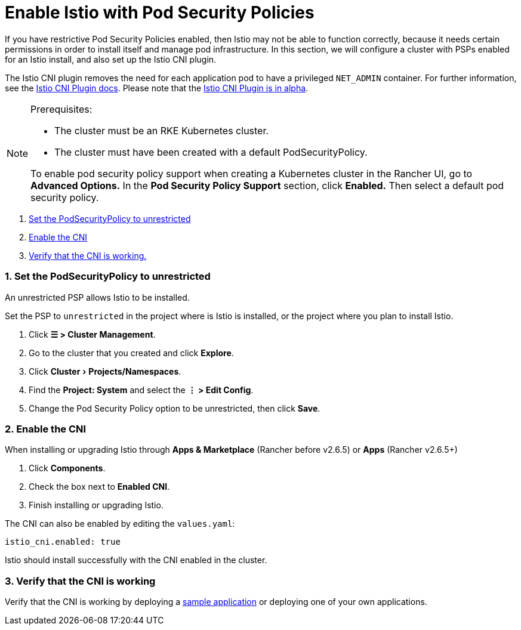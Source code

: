 = Enable Istio with Pod Security Policies
:experimental:

If you have restrictive Pod Security Policies enabled, then Istio may not be able to function correctly, because it needs certain permissions in order to install itself and manage pod infrastructure. In this section, we will configure a cluster with PSPs enabled for an Istio install, and also set up the Istio CNI plugin.

The Istio CNI plugin removes the need for each application pod to have a privileged `NET_ADMIN` container. For further information, see the https://istio.io/docs/setup/additional-setup/cni[Istio CNI Plugin docs]. Please note that the https://istio.io/about/feature-stages/[Istio CNI Plugin is in alpha].

[NOTE]
.Prerequisites:
====

* The cluster must be an RKE Kubernetes cluster.
* The cluster must have been created with a default PodSecurityPolicy.

To enable pod security policy support when creating a Kubernetes cluster in the Rancher UI, go to *Advanced Options.* In the *Pod Security Policy Support* section, click *Enabled.* Then select a default pod security policy.
====


. <<1-set-the-podsecuritypolicy-to-unrestricted,Set the PodSecurityPolicy to unrestricted>>
. <<2-enable-the-cni,Enable the CNI>>
. <<3-verify-that-the-cni-is-working,Verify that the CNI is working.>>

=== 1. Set the PodSecurityPolicy to unrestricted

An unrestricted PSP allows Istio to be installed.

Set the PSP to `unrestricted` in the project where is Istio is installed, or the project where you plan to install Istio.

. Click *☰ > Cluster Management*.
. Go to the cluster that you created and click *Explore*.
. Click menu:Cluster[Projects/Namespaces].
. Find the *Project: System* and select the *⋮ > Edit Config*.
. Change the Pod Security Policy option to be unrestricted, then click *Save*.

=== 2. Enable the CNI

When installing or upgrading Istio through *Apps & Marketplace* (Rancher before v2.6.5) or *Apps* (Rancher v2.6.5+)

. Click *Components*.
. Check the box next to *Enabled CNI*.
. Finish installing or upgrading Istio.

The CNI can also be enabled by editing the `values.yaml`:

----
istio_cni.enabled: true
----

Istio should install successfully with the CNI enabled in the cluster.

=== 3. Verify that the CNI is working

Verify that the CNI is working by deploying a https://istio.io/latest/docs/examples/bookinfo/[sample application] or deploying one of your own applications.
